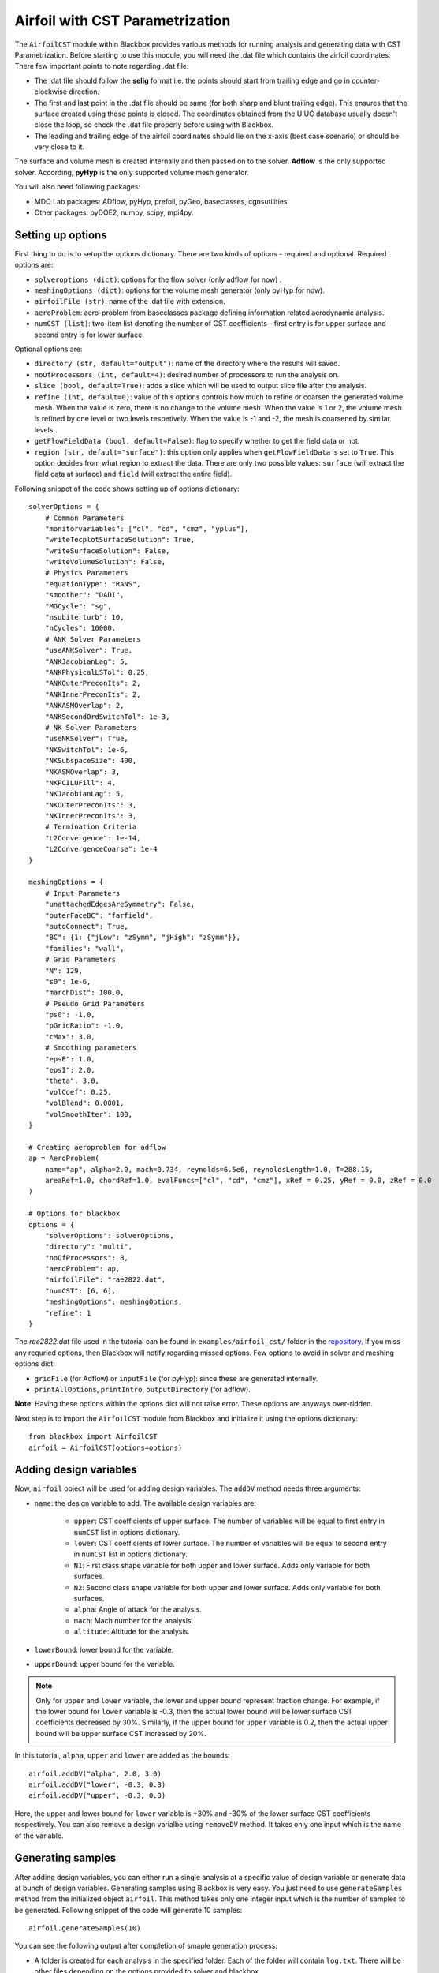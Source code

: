.. _airfoil_cst_tutorial:

Airfoil with CST Parametrization
================================

The ``AirfoilCST`` module within Blackbox provides various methods for running analysis and 
generating data with CST Parametrization. Before starting to use this module, you will need the .dat file which 
contains the airfoil coordinates. There few important points to note regarding .dat file:

- The .dat file should follow the **selig** format i.e. the points should start from trailing edge and
  go in counter-clockwise direction.
- The first and last point in the .dat file should be same (for both sharp and blunt trailing edge). 
  This ensures that the surface created using those points is closed. The coordinates obtained from
  the UIUC database usually doesn't close the loop, so check the .dat file properly before
  using with Blackbox.
- The leading and trailing edge of the airfoil coordinates should lie on the x-axis (best case scenario)
  or should be very close to it.

The surface and volume mesh is created internally and then passed on to the solver. **Adflow** is the only
supported solver. According, **pyHyp** is the only supported volume mesh generator.

You will also need following packages:

- MDO Lab packages: ADflow, pyHyp, prefoil, pyGeo, baseclasses, cgnsutilities.
- Other packages: pyDOE2, numpy, scipy, mpi4py.

Setting up options
------------------

First thing to do is to setup the options dictionary. There are two kinds of options - required and optional. 
Required options are:

- ``solveroptions (dict)``: options for the flow solver (only adflow for now) .
- ``meshingOptions (dict)``: options for the volume mesh generator (only pyHyp for now).
- ``airfoilFile (str)``: name of the .dat file with extension.
- ``aeroProblem``: aero-problem from baseclasses package defining information related aerodynamic analysis.
- ``numCST (list)``: two-item list denoting the number of CST coefficients - first entry is for upper surface and second entry is for lower surface.

Optional options are:

- ``directory (str, default="output")``: name of the directory where the results will saved.
- ``noOfProcessors (int, default=4)``: desired number of processors to run the analysis on.
- ``slice (bool, default=True)``: adds a slice which will be used to output slice file after the analysis.
- ``refine (int, default=0)``: value of this options controls how much to refine or coarsen the generated volume mesh.
  When the value is zero, there is no change to the volume mesh. When the value is 1 or 2, the volume mesh is refined
  by one level or two levels respetively. When the value is -1 and -2, the mesh is coarsened by similar levels.
- ``getFlowFieldData (bool, default=False)``: flag to specify whether to get the field data or not.
- ``region (str, default="surface")``: this option only applies when ``getFlowFieldData`` is set to ``True``. This option decides from what
  region to extract the data. There are only two possible values: ``surface`` (will extract the field data at surface) and ``field`` 
  (will extract the entire field).

Following snippet of the code shows setting up of options dictionary::

    solverOptions = {
        # Common Parameters
        "monitorvariables": ["cl", "cd", "cmz", "yplus"],
        "writeTecplotSurfaceSolution": True,
        "writeSurfaceSolution": False,
        "writeVolumeSolution": False,
        # Physics Parameters
        "equationType": "RANS",
        "smoother": "DADI",
        "MGCycle": "sg",
        "nsubiterturb": 10,
        "nCycles": 10000,
        # ANK Solver Parameters
        "useANKSolver": True,
        "ANKJacobianLag": 5,
        "ANKPhysicalLSTol": 0.25,
        "ANKOuterPreconIts": 2,
        "ANKInnerPreconIts": 2,
        "ANKASMOverlap": 2,
        "ANKSecondOrdSwitchTol": 1e-3,
        # NK Solver Parameters
        "useNKSolver": True,
        "NKSwitchTol": 1e-6,
        "NKSubspaceSize": 400,
        "NKASMOverlap": 3,
        "NKPCILUFill": 4,
        "NKJacobianLag": 5,
        "NKOuterPreconIts": 3,
        "NKInnerPreconIts": 3,
        # Termination Criteria
        "L2Convergence": 1e-14,
        "L2ConvergenceCoarse": 1e-4
    }

    meshingOptions = {
        # Input Parameters
        "unattachedEdgesAreSymmetry": False,
        "outerFaceBC": "farfield",
        "autoConnect": True,
        "BC": {1: {"jLow": "zSymm", "jHigh": "zSymm"}},
        "families": "wall",
        # Grid Parameters
        "N": 129,
        "s0": 1e-6,
        "marchDist": 100.0,
        # Pseudo Grid Parameters
        "ps0": -1.0,
        "pGridRatio": -1.0,
        "cMax": 3.0,
        # Smoothing parameters
        "epsE": 1.0,
        "epsI": 2.0,
        "theta": 3.0,
        "volCoef": 0.25,
        "volBlend": 0.0001,
        "volSmoothIter": 100,
    }

    # Creating aeroproblem for adflow
    ap = AeroProblem(
        name="ap", alpha=2.0, mach=0.734, reynolds=6.5e6, reynoldsLength=1.0, T=288.15, 
        areaRef=1.0, chordRef=1.0, evalFuncs=["cl", "cd", "cmz"], xRef = 0.25, yRef = 0.0, zRef = 0.0
    )

    # Options for blackbox
    options = {
        "solverOptions": solverOptions,
        "directory": "multi",
        "noOfProcessors": 8,
        "aeroProblem": ap,
        "airfoilFile": "rae2822.dat",
        "numCST": [6, 6],
        "meshingOptions": meshingOptions,
        "refine": 1
    }

The `rae2822.dat` file used in the tutorial can be found in ``examples/airfoil_cst/`` folder in the 
`repository <https://github.com/ComputationalDesignLab/blackbox>`_. If you miss any requried 
options, then Blackbox will notify regarding missed options. Few options to avoid in solver and meshing options dict:

- ``gridFile`` (for Adflow) or ``inputFile`` (for pyHyp): since these are generated internally. 
- ``printAllOptions``, ``printIntro``, ``outputDirectory`` (for adflow).

**Note**: Having these options within the options dict will not raise error. These options are anyways over-ridden.

Next step is to import the ``AirfoilCST`` module from Blackbox and initialize it using the options dictionary::

    from blackbox import AirfoilCST
    airfoil = AirfoilCST(options=options)

Adding design variables
-----------------------

Now, ``airfoil`` object will be used for adding design variables. The ``addDV`` method needs three arguments:

- ``name``: the design variable to add. The available design variables are: 

    - ``upper``: CST coefficients of upper surface. The number of variables will be equal to first entry 
      in ``numCST`` list in options dictionary.
    - ``lower``: CST coefficients of lower surface. The number of variables will be equal to second entry 
      in ``numCST`` list in options dictionary.
    - ``N1``: First class shape variable for both upper and lower surface. Adds only variable for both surfaces.
    - ``N2``: Second class shape variable for both upper and lower surface. Adds only variable for both surfaces.
    - ``alpha``: Angle of attack for the analysis.
    - ``mach``: Mach number for the analysis.
    - ``altitude``: Altitude for the analysis.

- ``lowerBound``: lower bound for the variable. 
- ``upperBound``: upper bound for the variable.

.. note::
    Only for ``upper`` and ``lower`` variable, the lower and upper bound represent fraction change. For example, 
    if the lower bound for ``lower`` variable is -0.3, then the actual lower bound will be lower surface CST 
    coefficients decreased by 30%. Similarly, if the upper bound for ``upper`` variable is 0.2, then the actual 
    upper bound will be upper surface CST increased by 20%.

In this tutorial, ``alpha``, ``upper`` and ``lower`` are added as the bounds::

    airfoil.addDV("alpha", 2.0, 3.0)
    airfoil.addDV("lower", -0.3, 0.3)
    airfoil.addDV("upper", -0.3, 0.3)

Here, the upper and lower bound for ``lower`` variable is +30% and -30% of the lower surface CST coefficients respectively.
You can also remove a design varialbe using ``removeDV`` method. It takes only one input which is the name of the variable.

Generating samples
------------------

After adding design variables, you can either run a single analysis at a specific value of design variable or generate
data at bunch of design variables. Generating samples using Blackbox is very easy. You just need to use ``generateSamples`` 
method from the initialized object ``airfoil``. This method takes only one integer input which is the number of samples 
to be generated. Following snippet of the code will generate 10 samples::

    airfoil.generateSamples(10)

You can see the following output after completion of smaple generation process:

- A folder is created for each analysis in the specified folder. Each of the folder will contain ``log.txt``.
  There will be other files depending on the options provided to solver and blackbox.

- ``data.mat`` file which contains:

    - **Input variable**: a 2D numpy array ``x`` in which each row represents a specific sample based on which analysis is performed. The number
      of rows will be usually equal to the number of samples argument in the ``generateSamples`` method. But, many times few of the analysis
      fail. It depends a lot on the solver and meshing options, so set those options after some tuning.

      .. note::
          The order of values in each row is based on how you add design variables. In this tutorial, first ``alpha`` is added as
          design variable. Then, lower and upper surface CST coefficients are added. Thus, first value in each row will be alpha, next 6
          values will be upper surface CST coefficients and last 6 will be lower surface CST coefficients.

    - **Output variables**: There are two kinds of output variables - mandatory and user specificed. The ``evalFuncs`` argument in the aero problem
      decides the user desired variables. Along with these variables, `area` of the airfoil is the mandatory objective.

- ``description.txt``: contains various informations about the sample generation such as design variables, bounds, number of failed analysis, etc.

Following snippet shows how to access the data.mat file. In this tutorial, ``evalFuncs`` argument contains 
``cl``, ``cd``, ``cmz``. So, data.mat will contain these variables, along with ``area``::

    from scipy.io import loadmat
    data = loadmat("data.mat") # mention the location of mat file

    x = data["x"]
    cl = data["cl"]
    cd = data["cd"]
    cmz = data["cmz"]
    area = data["area"]

Running single analysis
-----------------------

Along with generating a bunch of samples, you can also just run a single analysis like you would do normally.
You will have to use ``getObjectives`` method from the initialized object ``airfoil``. The methods needs one input
which is the value of design variable as a 1D numpy array. Following snippet shows how to run a single analysis::

    import numpy as np

    # Upper and lower surface CST coefficients
    upper = np.array([0.12344046, 0.14809657, 0.14858145, 0.2168004, 0.17607825, 0.21018404])
    lower = np.array([-0.13198943, -0.11895939, -0.22056435, -0.12743513, -0.08232715, 0.05055414])

    # Creating input x
    x = np.append(np.array([2.5]), lower)
    x = np.append(x, upper)

    # Run a single analysis
    output = airfoil.getObjectives(x)

Note that here ``x`` is 1D numpy array with 13 entires. The values within the array follow the same order in which
design variables are added. ``output`` from the method is a dictionary which contains the same objective as described in
the previous section. Also, anlaysis specific folder will be created in the specificed direcrtory which contains similar output files as 
described in the previous section.

Getting Field data
------------------

You can also get the field data for each gnereated sample. You have to set ``getFlowFieldData`` option as ``True`` in the blackbox options dictionary -
please refer to setting up options section for more details. Following snippet shows how to set blackbox options for extracting field data::

  options = {
        "solverOptions": solverOptions,
        "directory": "multi",
        "noOfProcessors": 8,
        "aeroProblem": ap,
        "airfoilFile": "rae2822.dat",
        "numCST": [6, 6],
        "meshingOptions": meshingOptions,
        "getFlowFieldData": True,
        "region": "field"
  }

There is one more important option associated with extracting the field data - ``region``. This essentially describes what region to extract the data from. 
Refer setting up options section for more details. If the options are set properly, then folder for each analysis will have a file named ``fieldData.mat``.
Once the mat file is load, you will get a dict which contains all the ``surfaceVariables`` you mentioned (or set by default) for the solver. In this tutorial,
``surfaceVariables`` is not set in ``solverOptions``, so by default it contains coeeficient of pressure, mach number, and velocity. Following snippet shows how to 
read from the ``fieldData.mat`` file::

  from scipy.io import loadmat
  data = loadmat("fieldData.mat") # mention the location of mat file

  # Print available field variables
  print(list(data.keys()))

  # Print individual variables
  for var in data.keys():
    print(data[var])

Here, all the outputs will be 2D numpy array. For scalars values, the first dimension will be number of cells in the grid for field data and
second dimension will be 1. For vector values, first dimension will be same as scalar values, but second dimension will be three which represents x, y, and z
direction.
